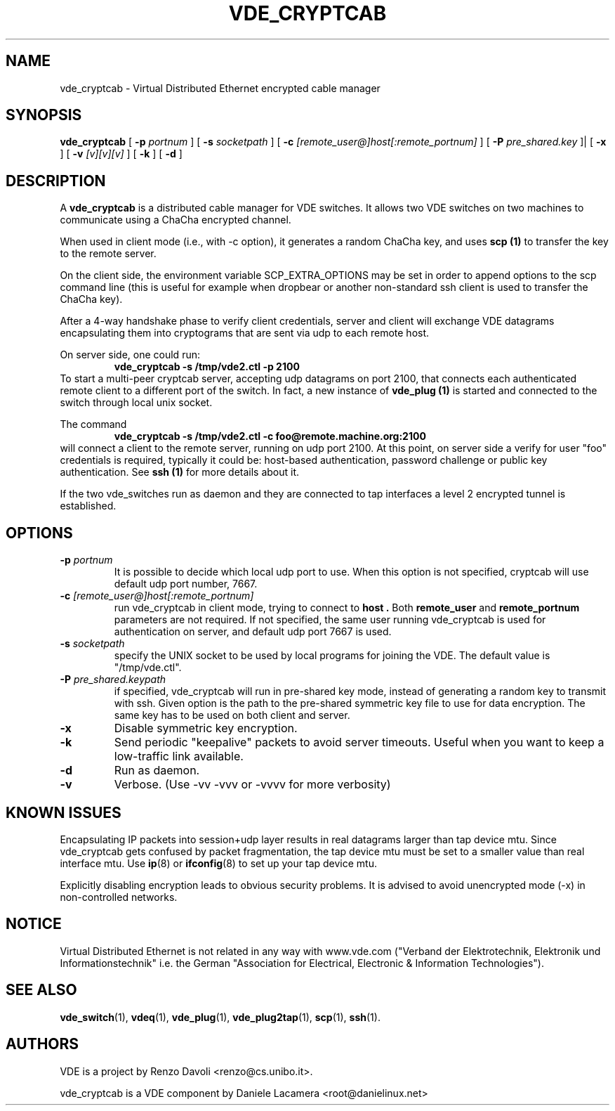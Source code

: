 .TH VDE_CRYPTCAB 1 "December 6, 2006" "Virtual Distributed Ethernet"
.SH NAME
vde_cryptcab \- Virtual Distributed Ethernet encrypted cable manager
.SH SYNOPSIS
.B vde_cryptcab 
[ 
.B \-p   
.I portnum  
] 
[ 
.B \-s 
.I socketpath  
] 
[ 
.B \-c   
.I  [remote_user@]host[:remote_portnum]  
] 
[ 
.B \-P 
.I  pre_shared.key 
]|
[
.B \-x
] 
[
.B \-v
.I [v][v][v]
] 
[
.B \-k
]
[
.B \-d
]
.br
.SH DESCRIPTION
A
\fBvde_cryptcab\fP 
is a distributed cable manager for VDE switches.
It allows two VDE switches on two machines to communicate
using a ChaCha encrypted channel.

When used in client mode (i.e., with -c option), it generates a random
ChaCha key, and uses
.B scp (1)
to transfer the key to the remote server.

On the client side, the environment variable SCP_EXTRA_OPTIONS may be set in order 
to append options to the scp command line (this is useful for example when dropbear or
another non-standard ssh client is used to transfer the ChaCha key).

After a 4-way handshake phase to verify client credentials, server and 
client will exchange VDE datagrams encapsulating them into cryptograms
that are sent via udp to each remote host.

On server side, one could run: 
.RS
.br
.B vde_cryptcab -s /tmp/vde2.ctl -p 2100
.RE
To start a multi-peer cryptcab server, accepting udp datagrams on port
2100, that connects each authenticated remote client to a different 
port of the switch. In fact, a new instance of 
.B vde_plug (1)
is started and connected to the switch through local unix socket.

The command
.RS
.br
.B vde_cryptcab -s /tmp/vde2.ctl -c foo@remote.machine.org:2100
.RE
will connect a client to the remote server, running on udp port 2100.
At this point, on server side a verify for user "foo" credentials is required, 
typically it could be: host-based authentication, password challenge 
or public key authentication. See
.B ssh (1)
for more details about it.

If the two vde_switches run as daemon and they are connected to tap interfaces
a level 2 encrypted tunnel is established.

.SH OPTIONS
.TP
.B \-p "\fIportnum\fP" 
It is possible to decide which local udp port to use.
When this option is not specified, cryptcab will use default udp port number,
7667.
.TP
.B \-c "\fI[remote_user@]host[:remote_portnum]\fP" 
run vde_cryptcab in client mode, trying to connect to 
.B host .
Both 
.B remote_user 
and 
.B remote_portnum 
parameters are not required.
If not specified, the same user running vde_cryptcab is used for
authentication on server, and default udp port 7667 is used.
.TP
.B \-s "\fIsocketpath\fP"
specify the UNIX socket to be used by local programs for joining the VDE.
The default value is "/tmp/vde.ctl".
.TP
.B \-P "\fIpre_shared.keypath\fP"
if specified, vde_cryptcab will run in pre-shared key mode, instead of generating a
random key to transmit with ssh.
Given option is the path to the pre-shared symmetric key file to use for data encryption.
The same key has to be used on both client and server.
.TP
.B \-x
Disable symmetric key encryption.
.TP
.B \-k 
Send periodic "keepalive" packets to avoid server timeouts. Useful when you want to keep a low-traffic link available.
.TP
.B \-d 
Run as daemon.
.TP
.B \-v
Verbose. (Use -vv -vvv or -vvvv for more verbosity) 
.SH KNOWN ISSUES
Encapsulating IP packets into session+udp layer results in real datagrams larger
than tap device mtu. Since vde_cryptcab gets confused by packet fragmentation, the 
tap device mtu must be set to a smaller value than real interface mtu. Use 
.BR ip (8) 
or 
.BR ifconfig (8) 
to set up your tap device mtu.


Explicitly disabling encryption leads to obvious security problems. It is advised to avoid unencrypted mode (-x) in non-controlled networks.

.SH NOTICE
Virtual Distributed Ethernet is not related in any way with
www.vde.com ("Verband der Elektrotechnik, Elektronik und Informationstechnik"
i.e. the German "Association for Electrical, Electronic & Information
Technologies"). 

.SH SEE ALSO
\fBvde_switch\fP(1),
\fBvdeq\fP(1),
\fBvde_plug\fP(1),
\fBvde_plug2tap\fP(1),
\fBscp\fP(1),
\fBssh\fP(1).
.br
.SH AUTHORS 
VDE is a project by Renzo Davoli <renzo@cs.unibo.it>.

vde_cryptcab is a VDE component by Daniele Lacamera <root@danielinux.net>
